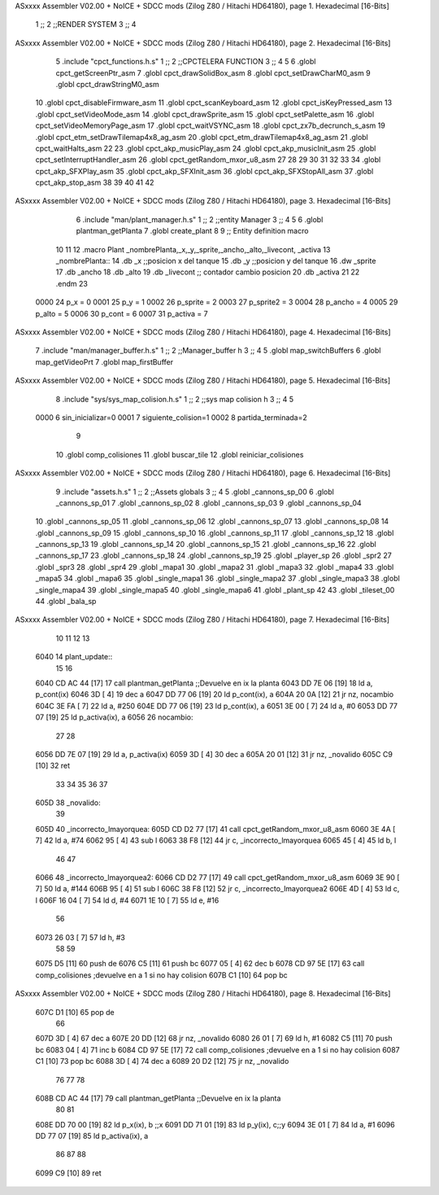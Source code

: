 ASxxxx Assembler V02.00 + NoICE + SDCC mods  (Zilog Z80 / Hitachi HD64180), page 1.
Hexadecimal [16-Bits]



                              1 ;;
                              2 ;;RENDER SYSTEM
                              3 ;;
                              4 
ASxxxx Assembler V02.00 + NoICE + SDCC mods  (Zilog Z80 / Hitachi HD64180), page 2.
Hexadecimal [16-Bits]



                              5 .include "cpct_functions.h.s"
                              1 ;;
                              2 ;;CPCTELERA FUNCTION
                              3 ;;
                              4 
                              5 
                              6 .globl cpct_getScreenPtr_asm
                              7 .globl cpct_drawSolidBox_asm
                              8 .globl cpct_setDrawCharM0_asm 
                              9 .globl cpct_drawStringM0_asm
                             10 .globl cpct_disableFirmware_asm
                             11 .globl cpct_scanKeyboard_asm
                             12 .globl cpct_isKeyPressed_asm
                             13 .globl cpct_setVideoMode_asm
                             14 .globl cpct_drawSprite_asm
                             15 .globl cpct_setPalette_asm
                             16 .globl cpct_setVideoMemoryPage_asm
                             17 .globl cpct_waitVSYNC_asm
                             18 .globl cpct_zx7b_decrunch_s_asm
                             19 .globl cpct_etm_setDrawTilemap4x8_ag_asm
                             20 .globl cpct_etm_drawTilemap4x8_ag_asm	
                             21 .globl cpct_waitHalts_asm
                             22 
                             23 .globl cpct_akp_musicPlay_asm
                             24 .globl cpct_akp_musicInit_asm
                             25 .globl cpct_setInterruptHandler_asm
                             26 .globl cpct_getRandom_mxor_u8_asm
                             27 
                             28 
                             29 
                             30 
                             31 
                             32 
                             33 
                             34 .globl cpct_akp_SFXPlay_asm
                             35 .globl cpct_akp_SFXInit_asm
                             36 .globl cpct_akp_SFXStopAll_asm
                             37 .globl cpct_akp_stop_asm
                             38 
                             39 
                             40 
                             41 
                             42 
ASxxxx Assembler V02.00 + NoICE + SDCC mods  (Zilog Z80 / Hitachi HD64180), page 3.
Hexadecimal [16-Bits]



                              6 .include "man/plant_manager.h.s"
                              1 ;;
                              2 ;;entity Manager
                              3 ;;
                              4 
                              5 
                              6 .globl plantman_getPlanta
                              7 .globl create_plant
                              8 
                              9 ;; Entity definition macro
                             10 
                             11 
                             12 .macro Plant _nombrePlanta,_x,_y,_sprite,_ancho,_alto,_livecont, _activa
                             13 _nombrePlanta::
                             14 .db _x      ;;posicion x del tanque
                             15 .db _y	;;posicion y del tanque
                             16 .dw _sprite
                             17 .db _ancho
                             18 .db _alto
                             19 .db _livecont  ;; contador cambio posicion
                             20 .db _activa
                             21 
                             22 .endm 
                             23 
                     0000    24 p_x  	= 0
                     0001    25 p_y  	= 1
                     0002    26 p_sprite = 2
                     0003    27 p_sprite2 = 3
                     0004    28 p_ancho = 4
                     0005    29 p_alto = 5
                     0006    30 p_cont = 6
                     0007    31 p_activa = 7
ASxxxx Assembler V02.00 + NoICE + SDCC mods  (Zilog Z80 / Hitachi HD64180), page 4.
Hexadecimal [16-Bits]



                              7 .include "man/manager_buffer.h.s"
                              1 ;;
                              2 ;;Manager_buffer h
                              3 ;;
                              4 
                              5 .globl map_switchBuffers
                              6 .globl map_getVideoPrt
                              7 .globl map_firstBuffer
ASxxxx Assembler V02.00 + NoICE + SDCC mods  (Zilog Z80 / Hitachi HD64180), page 5.
Hexadecimal [16-Bits]



                              8 .include "sys/sys_map_colision.h.s"
                              1 ;;
                              2 ;;sys map colision h
                              3 ;;
                              4 
                              5 
                     0000     6 sin_inicializar=0
                     0001     7 siguiente_colision=1
                     0002     8 partida_terminada=2
                              9 
                             10 .globl comp_colisiones
                             11 .globl buscar_tile
                             12 .globl reiniciar_colisiones
ASxxxx Assembler V02.00 + NoICE + SDCC mods  (Zilog Z80 / Hitachi HD64180), page 6.
Hexadecimal [16-Bits]



                              9 .include "assets.h.s"
                              1 ;;
                              2 ;;Assets globals
                              3 ;;
                              4 
                              5 .globl _cannons_sp_00
                              6 .globl _cannons_sp_01
                              7 .globl _cannons_sp_02
                              8 .globl _cannons_sp_03
                              9 .globl _cannons_sp_04
                             10 .globl _cannons_sp_05
                             11 .globl _cannons_sp_06
                             12 .globl _cannons_sp_07
                             13 .globl _cannons_sp_08
                             14 .globl _cannons_sp_09
                             15 .globl _cannons_sp_10
                             16 .globl _cannons_sp_11
                             17 .globl _cannons_sp_12
                             18 .globl _cannons_sp_13
                             19 .globl _cannons_sp_14
                             20 .globl _cannons_sp_15
                             21 .globl _cannons_sp_16
                             22 .globl _cannons_sp_17
                             23 .globl _cannons_sp_18
                             24 .globl _cannons_sp_19
                             25 .globl _player_sp
                             26 .globl _spr2
                             27 .globl _spr3
                             28 .globl _spr4
                             29 .globl _mapa1
                             30 .globl _mapa2
                             31 .globl _mapa3
                             32 .globl _mapa4
                             33 .globl _mapa5
                             34 .globl _mapa6
                             35 .globl _single_mapa1
                             36 .globl _single_mapa2
                             37 .globl _single_mapa3
                             38 .globl _single_mapa4
                             39 .globl _single_mapa5
                             40 .globl _single_mapa6
                             41 .globl _plant_sp
                             42 
                             43 .globl _tileset_00
                             44 .globl _bala_sp
ASxxxx Assembler V02.00 + NoICE + SDCC mods  (Zilog Z80 / Hitachi HD64180), page 7.
Hexadecimal [16-Bits]



                             10 
                             11 
                             12 
                             13 
   6040                      14 plant_update::
                             15 
                             16 
   6040 CD AC 44      [17]   17   call plantman_getPlanta ;;Devuelve en ix la planta
   6043 DD 7E 06      [19]   18   ld a, p_cont(ix)
   6046 3D            [ 4]   19   dec a
   6047 DD 77 06      [19]   20   ld p_cont(ix), a
   604A 20 0A         [12]   21   jr nz, nocambio
   604C 3E FA         [ 7]   22   ld a, #250
   604E DD 77 06      [19]   23   ld p_cont(ix), a
   6051 3E 00         [ 7]   24   ld a, #0
   6053 DD 77 07      [19]   25   ld p_activa(ix), a
   6056                      26   nocambio:
                             27 
                             28   
   6056 DD 7E 07      [19]   29   ld a, p_activa(ix)
   6059 3D            [ 4]   30   dec a
   605A 20 01         [12]   31   jr nz, _novalido
   605C C9            [10]   32   ret 
                             33 
                             34 
                             35 
                             36 
                             37 
   605D                      38   _novalido:
                             39 
   605D                      40   _incorrecto_lmayorquea:
   605D CD D2 77      [17]   41   call cpct_getRandom_mxor_u8_asm
   6060 3E 4A         [ 7]   42   ld a, #74
   6062 95            [ 4]   43   sub l
   6063 38 F8         [12]   44   jr c, _incorrecto_lmayorquea
   6065 45            [ 4]   45   ld b, l
                             46 
                             47 
   6066                      48     _incorrecto_lmayorquea2:
   6066 CD D2 77      [17]   49   call cpct_getRandom_mxor_u8_asm
   6069 3E 90         [ 7]   50   ld a, #144
   606B 95            [ 4]   51   sub l
   606C 38 F8         [12]   52   jr c, _incorrecto_lmayorquea2
   606E 4D            [ 4]   53   ld c, l
   606F 16 04         [ 7]   54   ld d, #4
   6071 1E 10         [ 7]   55   ld e, #16
                             56 
   6073 26 03         [ 7]   57   ld h, #3
                             58 
                             59 
   6075 D5            [11]   60   push de
   6076 C5            [11]   61   push bc
   6077 05            [ 4]   62   dec b
   6078 CD 97 5E      [17]   63   call comp_colisiones ;devuelve en a 1 si no hay colision
   607B C1            [10]   64   pop bc
ASxxxx Assembler V02.00 + NoICE + SDCC mods  (Zilog Z80 / Hitachi HD64180), page 8.
Hexadecimal [16-Bits]



   607C D1            [10]   65   pop de
                             66 
   607D 3D            [ 4]   67   dec a
   607E 20 DD         [12]   68   jr nz, _novalido
   6080 26 01         [ 7]   69   ld h, #1
   6082 C5            [11]   70   push bc
   6083 04            [ 4]   71   inc b 
   6084 CD 97 5E      [17]   72   call comp_colisiones ;devuelve en a 1 si no hay colision
   6087 C1            [10]   73   pop bc
   6088 3D            [ 4]   74   dec a
   6089 20 D2         [12]   75   jr nz, _novalido
                             76 
                             77 
                             78 
   608B CD AC 44      [17]   79   call plantman_getPlanta ;;Devuelve en ix la planta
                             80 
                             81 
   608E DD 70 00      [19]   82   ld   p_x(ix), b ;;x
   6091 DD 71 01      [19]   83   ld   p_y(ix), c;;y
   6094 3E 01         [ 7]   84   ld   a, #1
   6096 DD 77 07      [19]   85   ld   p_activa(ix), a
                             86 
                             87 
                             88  
   6099 C9            [10]   89 ret
